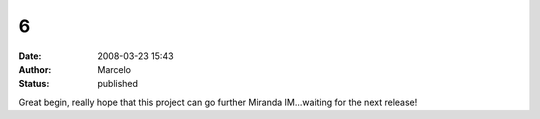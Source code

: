 6
#
:date: 2008-03-23 15:43
:author: Marcelo
:status: published

Great begin, really hope that this project can go further Miranda IM...waiting for the next release!
